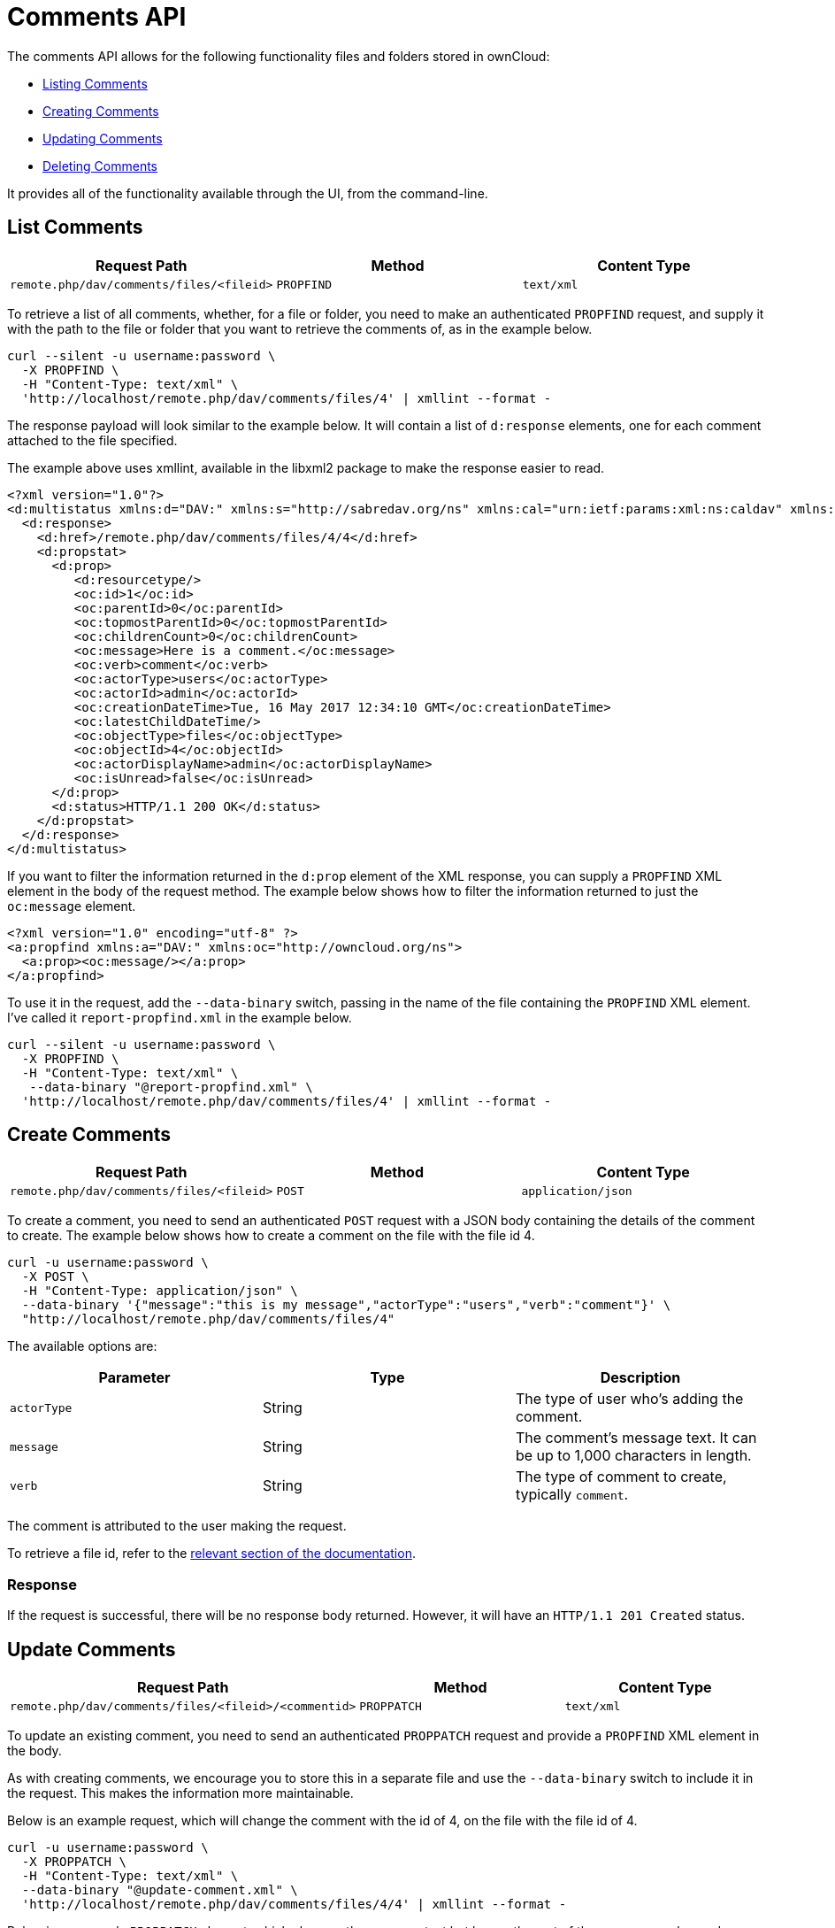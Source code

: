 = Comments API

The comments API allows for the following functionality files and
folders stored in ownCloud:

* xref:list-comments[Listing Comments]
* xref:create-comments[Creating Comments]
* xref:update-comments[Updating Comments]
* xref:delete-comments[Deleting Comments]

It provides all of the functionality available through the UI, from the
command-line.

[[list-comments]]
== List Comments

[cols=",,",options="header",]
|================================================================
| Request Path | Method | Content Type
| `remote.php/dav/comments/files/<fileid>` | `PROPFIND` | `text/xml`
|================================================================

To retrieve a list of all comments, whether, for a file or folder, you
need to make an authenticated `PROPFIND` request, and supply it with the
path to the file or folder that you want to retrieve the comments of, as
in the example below.

....
curl --silent -u username:password \
  -X PROPFIND \
  -H "Content-Type: text/xml" \
  'http://localhost/remote.php/dav/comments/files/4' | xmllint --format -
....

The response payload will look similar to the example below. It will
contain a list of `d:response` elements, one for each comment attached
to the file specified.

The example above uses xmllint, available in the libxml2 package to make
the response easier to read.

[source,xml]
----
<?xml version="1.0"?>
<d:multistatus xmlns:d="DAV:" xmlns:s="http://sabredav.org/ns" xmlns:cal="urn:ietf:params:xml:ns:caldav" xmlns:cs="http://calendarserver.org/ns/" xmlns:card="urn:ietf:params:xml:ns:carddav" xmlns:oc="http://owncloud.org/ns">
  <d:response>
    <d:href>/remote.php/dav/comments/files/4/4</d:href>
    <d:propstat>
      <d:prop>
         <d:resourcetype/>
         <oc:id>1</oc:id>
         <oc:parentId>0</oc:parentId>
         <oc:topmostParentId>0</oc:topmostParentId>
         <oc:childrenCount>0</oc:childrenCount>
         <oc:message>Here is a comment.</oc:message>
         <oc:verb>comment</oc:verb>
         <oc:actorType>users</oc:actorType>
         <oc:actorId>admin</oc:actorId>
         <oc:creationDateTime>Tue, 16 May 2017 12:34:10 GMT</oc:creationDateTime>
         <oc:latestChildDateTime/>
         <oc:objectType>files</oc:objectType>
         <oc:objectId>4</oc:objectId>
         <oc:actorDisplayName>admin</oc:actorDisplayName>
         <oc:isUnread>false</oc:isUnread>
      </d:prop>
      <d:status>HTTP/1.1 200 OK</d:status>
    </d:propstat>
  </d:response>
</d:multistatus>
----

If you want to filter the information returned in the `d:prop` element
of the XML response, you can supply a `PROPFIND` XML element in the body
of the request method. The example below shows how to filter the
information returned to just the `oc:message` element.

[source,xml]
----
<?xml version="1.0" encoding="utf-8" ?>
<a:propfind xmlns:a="DAV:" xmlns:oc="http://owncloud.org/ns">
  <a:prop><oc:message/></a:prop>
</a:propfind>
----

To use it in the request, add the `--data-binary` switch, passing in the
name of the file containing the `PROPFIND` XML element. I’ve called it
`report-propfind.xml` in the example below.

....
curl --silent -u username:password \
  -X PROPFIND \
  -H "Content-Type: text/xml" \
   --data-binary "@report-propfind.xml" \
  'http://localhost/remote.php/dav/comments/files/4' | xmllint --format -
....

[[create-comments]]
== Create Comments

[cols=",,",options="header",]
|====================================================================
| Request Path | Method | Content Type
| `remote.php/dav/comments/files/<fileid>` | `POST` | `application/json`
|====================================================================

To create a comment, you need to send an authenticated `POST` request
with a JSON body containing the details of the comment to create. The
example below shows how to create a comment on the file with the file id
4.

....
curl -u username:password \
  -X POST \
  -H "Content-Type: application/json" \
  --data-binary '{"message":"this is my message","actorType":"users","verb":"comment"}' \
  "http://localhost/remote.php/dav/comments/files/4"
....

The available options are:

[cols=",,",options="header",]
|=======================================================================
| Parameter | Type | Description
| `actorType` | String | The type of user who’s adding the comment.

| `message` | String | The comment’s message text. It can be up to 1,000
characters in length.

| `verb` | String | The type of comment to create, typically `comment`.
|=======================================================================

The comment is attributed to the user making the request.

To retrieve a file id, refer to the
https://doc.owncloud.com/server/latest/user_manual/files/access_webdav.html#webdav_api_retrieve_fileid[relevant
section of the documentation].

[[response]]
=== Response

If the request is successful, there will be no response body returned.
However, it will have an `HTTP/1.1 201 Created` status.

[[update-comments]]
== Update Comments

[cols=",,",options="header",]
|=======================================================================
| Request Path | Method | Content Type
| `remote.php/dav/comments/files/<fileid>/<commentid>` | `PROPPATCH`
| `text/xml`
|=======================================================================

To update an existing comment, you need to send an authenticated
`PROPPATCH` request and provide a `PROPFIND` XML element in the body.

As with creating comments, we encourage you to store this in a separate
file and use the `--data-binary` switch to include it in the request.
This makes the information more maintainable.

Below is an example request, which will change the comment with the id
of 4, on the file with the file id of 4.

....
curl -u username:password \
  -X PROPPATCH \
  -H "Content-Type: text/xml" \
  --data-binary "@update-comment.xml" \
  'http://localhost/remote.php/dav/comments/files/4/4' | xmllint --format -
....

Below is an example `PROPPATCH` element, which changes the message text
but leaves the rest of the message unchanged.

[source,xml]
----
<?xml version="1.0" encoding="utf-8" ?>
<a:propertyupdate xmlns:a="DAV:" xmlns:oc="http://owncloud.org/ns">
  <a:set>
      <a:prop>
        <oc:message>This is an updated message.</oc:message>
      </a:prop>
  </a:set>
</a:propertyupdate>
----

[[response-1]]
=== Response

Update comment requests will return the status:
`HTTP/1.1 207 Multi-Status`, and an XML response similar to the example
below. In it, you can see, in the `d:href` element the comment which was
changed. In the `d:status` element, you can see if the update was
successful or not.

[source,xml]
----
<?xml version="1.0"?>
<d:multistatus xmlns:d="DAV:" xmlns:s="http://sabredav.org/ns" xmlns:cal="urn:ietf:params:xml:ns:caldav" xmlns:cs="http://calendarserver.org/ns/" xmlns:card="urn:ietf:params:xml:ns:carddav" xmlns:oc="http://owncloud.org/ns">
  <d:response>
    <d:href>/remote.php/dav/comments/files/4/4</d:href>
    <d:propstat>
      <d:prop>
        <oc:message/>
      </d:prop>
      <d:status>HTTP/1.1 200 OK</d:status>
    </d:propstat>
  </d:response>
</d:multistatus>
----

If something goes wrong, you should receive a response similar to the
following

[source,xml]
----
<?xml version="1.0" encoding="utf-8"?>
<d:error xmlns:d="DAV:" xmlns:s="http://sabredav.org/ns">
  <s:exception>Sabre\DAV\Exception\BadRequest</s:exception>
  <s:message>This should never happen (famous last words)</s:message>
</d:error>
----

If the tag is not available, then you will receive the following
response, along with an `HTTP/1.1 404 Not Found` status code.

[source,xml]
----
<?xml version="1.0" encoding="utf-8"?>
<d:error xmlns:d="DAV:" xmlns:s="http://sabredav.org/ns">
  <s:exception>Sabre\DAV\Exception\NotFound</s:exception>
  <s:message/>
</d:error>
----

[[delete-comments]]
== Delete Comments

[cols=",,",options="header",]
|=======================================================================
| Request Path | Method | Content Type
| `remote.php/dav/comments/files/<fileid>/<commentid>` | `DELETE`
| `text/plain`
|=======================================================================

To delete a comment, send an authenticated `DELETE` request, specifying
the path to the comment that you want to delete.

....
curl -u username:password -X DELETE 'http://localhost/remote.php/dav/comments/files/4/5'
....

If the comment was successfully deleted, no response body would be
returned, but an `HTTP/1.1 204 No Content` status code will be returned.
However, if the comment does not exist, then the following response will
be returned, along with an `HTTP/1.1 404 Not Found` status code.

[source,xml]
----
<?xml version="1.0" encoding="utf-8"?>
<d:error xmlns:d="DAV:" xmlns:s="http://sabredav.org/ns">
  <s:exception>Sabre\DAV\Exception\NotFound</s:exception>
  <s:message/>
</d:error>
----
